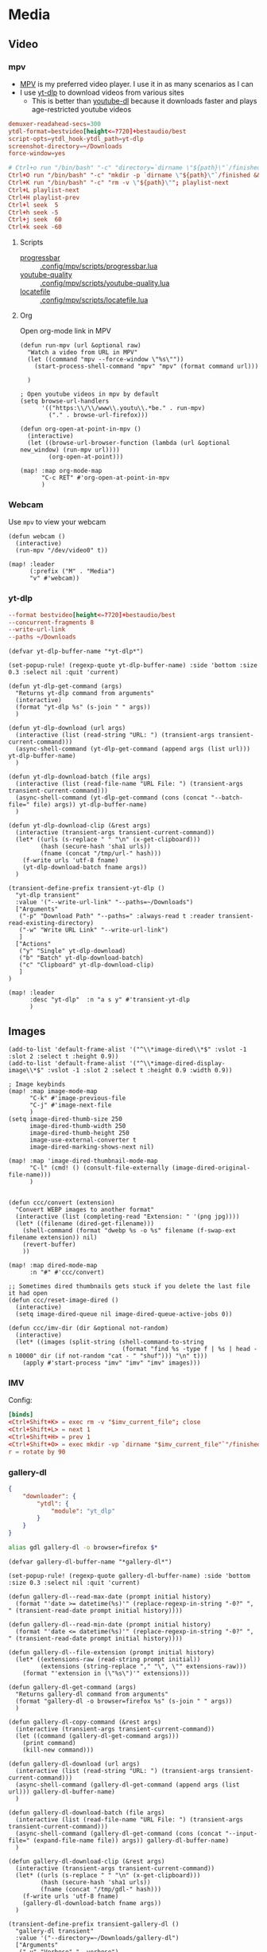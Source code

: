 * Media
** Video
*** mpv

- [[https://wiki.archlinux.org/index.php/Mpv][MPV]] is my preferred video player. I use it in as many scenarios as I can
- I use [[https://github.com/yt-dlp/yt-dlp][yt-dlp]] to download videos from various sites
  + This is better than [[https://github.com/ytdl-org/youtube-dl][youtube-dl]] because it downloads faster and plays age-restricted youtube videos

#+begin_src conf :tangle .config/mpv/mpv.conf
demuxer-readahead-secs=300
ytdl-format=bestvideo[height<=?720]+bestaudio/best
script-opts=ytdl_hook-ytdl_path=yt-dlp
screenshot-directory=~/Downloads
force-window=yes
#+end_src

#+begin_src conf :tangle .config/mpv/input.conf
# Ctrl+o run "/bin/bash" "-c" "directory=`dirname \"${path}\"`/finished; mkdir -p \"${directory}\" && mv \"${path}\" \"${directory}\""
Ctrl+O run "/bin/bash" "-c" "mkdir -p `dirname \"${path}\"`/finished && mv \"${path}\" `dirname \"${path}\"`/finished"; playlist-next
Ctrl+K run "/bin/bash" "-c" "rm -v \"${path}\""; playlist-next
Ctrl+L playlist-next
Ctrl+H playlist-prev
Ctrl+l seek  5
Ctrl+h seek -5
Ctrl+j seek  60
Ctrl+k seek -60
#+end_src

**** Scripts

- [[https://github.com/torque/mpv-progressbar][progressbar]] :: [[file:stow/.config/mpv/scripts/progressbar.lua][.config/mpv/scripts/progressbar.lua]]
- [[https://github.com/jgreco/mpv-youtube-quality][youtube-quality]] :: [[file:stow/.config/mpv/scripts/youtube-quality.lua][.config/mpv/scripts/youtube-quality.lua]]
- [[https://github.com/nimatrueway/mpv-locatefile-lua-script][locatefile]] :: [[file:stow/.config/mpv/scripts/locatefile.lua][.config/mpv/scripts/locatefile.lua]]
**** Org
Open org-mode link in MPV

#+begin_src elisp :noweb-ref configs
(defun run-mpv (url &optional raw)
  "Watch a video from URL in MPV"
  (let ((command "mpv --force-window \"%s\""))
    (start-process-shell-command "mpv" "mpv" (format command url)))

  )

; Open youtube videos in mpv by default
(setq browse-url-handlers
      '(("https:\\/\\/www\\.youtu\\.*be." . run-mpv)
        ("." . browse-url-firefox)))

(defun org-open-at-point-in-mpv ()
  (interactive)
  (let ((browse-url-browser-function (lambda (url &optional new_window) (run-mpv url))))
        (org-open-at-point)))

(map! :map org-mode-map
      "C-c RET" #'org-open-at-point-in-mpv
      )
#+end_src

*** Webcam

Use ~mpv~ to view your webcam

#+begin_src elisp :noweb-ref configs
(defun webcam ()
  (interactive)
  (run-mpv "/dev/video0" t))

(map! :leader
      (:prefix ("M" . "Media")
      "v" #'webcam))
#+end_src
*** yt-dlp

#+begin_src conf :tangle .config/yt-dlp/config
--format bestvideo[height<=?720]+bestaudio/best
--concurrent-fragments 8
--write-url-link
--paths ~/Downloads
#+end_src

#+begin_src elisp :noweb-ref configs
(defvar yt-dlp-buffer-name "*yt-dlp*")

(set-popup-rule! (regexp-quote yt-dlp-buffer-name) :side 'bottom :size 0.3 :select nil :quit 'current)

(defun yt-dlp-get-command (args)
  "Returns yt-dlp command from arguments"
  (interactive)
  (format "yt-dlp %s" (s-join " " args))
  )

(defun yt-dlp-download (url args)
  (interactive (list (read-string "URL: ") (transient-args transient-current-command)))
  (async-shell-command (yt-dlp-get-command (append args (list url))) yt-dlp-buffer-name)
  )

(defun yt-dlp-download-batch (file args)
  (interactive (list (read-file-name "URL File: ") (transient-args transient-current-command)))
  (async-shell-command (yt-dlp-get-command (cons (concat "--batch-file=" file) args)) yt-dlp-buffer-name)
  )

(defun yt-dlp-download-clip (&rest args)
  (interactive (transient-args transient-current-command))
  (let* ((urls (s-replace " " "\n" (x-get-clipboard)))
         (hash (secure-hash 'sha1 urls))
         (fname (concat "/tmp/url-" hash)))
    (f-write urls 'utf-8 fname)
    (yt-dlp-download-batch fname args))
  )

(transient-define-prefix transient-yt-dlp ()
  "yt-dlp transient"
  :value '("--write-url-link" "--paths=~/Downloads")
  ["Arguments"
   ("-p" "Download Path" "--paths=" :always-read t :reader transient-read-existing-directory)
   ("-w" "Write URL Link" "--write-url-link")
   ]
  ["Actions"
   ("y" "Single" yt-dlp-download)
   ("b" "Batch" yt-dlp-download-batch)
   ("c" "Clipboard" yt-dlp-download-clip)
   ]
)

(map! :leader
      :desc "yt-dlp"  :n "a s y" #'transient-yt-dlp
      )
#+end_src

** Images

#+begin_src elisp
(add-to-list 'default-frame-alist '("^\\*image-dired\\*$" :vslot -1 :slot 2 :select t :height 0.9))
(add-to-list 'default-frame-alist '("^\\*image-dired-display-image\\*$" :vslot -1 :slot 2 :select t :height 0.9 :width 0.9))
#+end_src


#+begin_src elisp :noweb-ref configs :results none
; Image keybinds
(map! :map image-mode-map
      "C-k" #'image-previous-file
      "C-j" #'image-next-file
      )
(setq image-dired-thumb-size 250
      image-dired-thumb-width 250
      image-dired-thumb-height 250
      image-use-external-converter t
      image-dired-marking-shows-next nil)

(map! :map 'image-dired-thumbnail-mode-map
      "C-l" (cmd! () (consult-file-externally (image-dired-original-file-name)))
      )


(defun ccc/convert (extension)
  "Convert WEBP images to another format"
  (interactive (list (completing-read "Extension: " '(png jpg))))
  (let* ((filename (dired-get-filename)))
    (shell-command (format "dwebp %s -o %s" filename (f-swap-ext filename extension)) nil)
    (revert-buffer)
    ))

(map! :map dired-mode-map
      :n "#" #'ccc/convert)

;; Sometimes dired thumbnails gets stuck if you delete the last file it had open
(defun ccc/reset-image-dired ()
  (interactive)
  (setq image-dired-queue nil image-dired-queue-active-jobs 0))

(defun ccc/imv-dir (dir &optional not-random)
  (interactive)
  (let* ((images (split-string (shell-command-to-string
                                (format "find %s -type f | %s | head -n 10000" dir (if not-random "cat - " "shuf"))) "\n" t)))
    (apply #'start-process "imv" "imv" "imv" images)))
#+end_src

*** IMV

Config:

#+begin_src conf :tangle .config/imv/config
[binds]
<Ctrl+Shift+K> = exec rm -v "$imv_current_file"; close
<Ctrl+Shift+L> = next 1
<Ctrl+Shift+H> = prev 1
<Ctrl+Shift+O> = exec mkdir -vp `dirname "$imv_current_file"`"/finished"; exec mv -v "$imv_current_file" `dirname "$imv_current_file"`"/finished"; close
r = rotate by 90
#+end_src

*** gallery-dl

#+begin_src json  :tangle ~/.config/gallery-dl/config.json
{
    "downloader": {
        "ytdl": {
            "module": "yt_dlp"
        }
    }
}
#+end_src

#+begin_src sh :noweb-ref aliases
alias gdl gallery-dl -o browser=firefox $*
#+end_src

#+begin_src elisp :noweb-ref configs
(defvar gallery-dl-buffer-name "*gallery-dl*")

(set-popup-rule! (regexp-quote gallery-dl-buffer-name) :side 'bottom :size 0.3 :select nil :quit 'current)

(defun gallery-dl--read-max-date (prompt initial history)
  (format "'date >= datetime(%s)'" (replace-regexp-in-string "-0?" ", " (transient-read-date prompt initial history))))

(defun gallery-dl--read-min-date (prompt initial history)
  (format "'date <= datetime(%s)'" (replace-regexp-in-string "-0?" ", " (transient-read-date prompt initial history))))

(defun gallery-dl--file-extension (prompt initial history)
  (let* ((extensions-raw (read-string prompt initial))
         (extensions (string-replace "," "\", \"" extensions-raw)))
    (format "'extension in (\"%s\")'" extensions)))

(defun gallery-dl-get-command (args)
  "Returns gallery-dl command from arguments"
  (format "gallery-dl -o browser=firefox %s" (s-join " " args))
  )

(defun gallery-dl-copy-command (&rest args)
  (interactive (transient-args transient-current-command))
  (let ((command (gallery-dl-get-command args)))
    (print command)
    (kill-new command)))

(defun gallery-dl-download (url args)
  (interactive (list (read-string "URL: ") (transient-args transient-current-command)))
  (async-shell-command (gallery-dl-get-command (append args (list url))) gallery-dl-buffer-name)
  )

(defun gallery-dl-download-batch (file args)
  (interactive (list (read-file-name "URL File: ") (transient-args transient-current-command)))
  (async-shell-command (gallery-dl-get-command (cons (concat "--input-file=" (expand-file-name file)) args)) gallery-dl-buffer-name)
  )

(defun gallery-dl-download-clip (&rest args)
  (interactive (transient-args transient-current-command))
  (let* ((urls (s-replace " " "\n" (x-get-clipboard)))
         (hash (secure-hash 'sha1 urls))
         (fname (concat "/tmp/gdl-" hash)))
    (f-write urls 'utf-8 fname)
    (gallery-dl-download-batch fname args))
  )

(transient-define-prefix transient-gallery-dl ()
  "gallery-dl transient"
  :value '("--directory=~/Downloads/gallery-dl")
  ["Arguments"
   ("-v" "Verbose" "--verbose")
   ("-e" "Extension" "--filter=" :prompt "Extensions: " :reader gallery-dl--file-extension)
   ("-n" "Dry Run" "--no-download")
   ("-m" "Min Date" "--filter=" :reader gallery-dl--read-min-date)
   ("-M" "Max Date" "--filter=" :reader gallery-dl--read-max-date)
   ("-f" "Filter" "--filter=" :prompt "Filter: ")
   ("-r" "Range" "--range=" :prompt "Range: ")
   ("-d" "Destination" "--destination=" :reader transient-read-directory)
   ("-D" "Directory" "--directory=" :reader transient-read-directory)
   ]
  ["Actions"
   ("g" "Single" gallery-dl-download)
   ("b" "Batch" gallery-dl-download-batch)
   ("c" "Clipboard" gallery-dl-download-clip)
   ("x" "Copy command" gallery-dl-copy-command)
   ]
)

(map! :leader
      :desc "gallery-dl"  :n "a s g" #'transient-gallery-dl
      )
#+end_src

#+RESULTS:
: transient-gallery-dl

** Audio

*** Pulsemixer
#+begin_src elisp :noweb-ref configs
(add-hook! 'eshell-mode-hook (add-to-list 'eshell-visual-commands "pulsemixer"))

(map! "<XF86AudioMute>" #'pulseaudio-control-toggle-current-sink-mute
      "<XF86AudioRaiseVolume>" #'pulseaudio-control-increase-volume
      "<XF86AudioLowerVolume>" #'pulseaudio-control-decrease-volume
      :leader
      "a P '" (cmd! (ccc/vterm-run "pulsemixer")))
#+end_src

#+begin_src elisp :noweb-ref packages
(package! pulseaudio-control)
#+end_src
** Speech to Text

I use [[https://github.com/ideasman42/nerd-dictation][nerd-dictation]]
